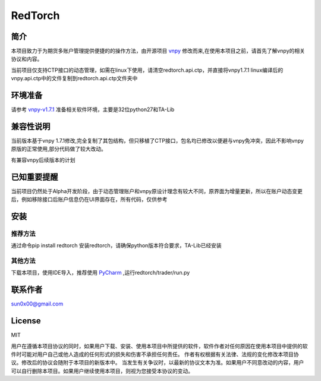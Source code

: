 RedTorch
^^^^^^^^

简介
-----

本项目致力于为期货多账户管理提供便捷的的操作方法，由开源项目 `vnpy <http://www.vnpy.org/>`_ 修改而来,在使用本项目之前，请首先了解vnpy的相关协议和内容。

当前项目仅支持CTP接口的动态管理，如需在linux下使用，请清空redtorch.api.ctp，并直接将vnpy1.7.1 linux编译后的vnpy.api.ctp中的文件复制到redtorch.api.ctp文件夹中

环境准备
----

请参考 `vnpy-v1.7.1 <https://github.com/vnpy/vnpy/tree/v1.7.1>`_ 准备相关软件环境，主要是32位python27和TA-Lib

兼容性说明
-------

当前版本基于vnpy 1.7.1修改,完全复制了其包结构，但只移植了CTP接口，包名均已修改以便避与vnpy免冲突，因此不影响vnpy原版的正常使用,部分代码做了较大改动。

有兼容vnpy后续版本的计划

已知重要提醒
---------

当前项目仍然处于Alpha开发阶段，由于动态管理账户和vnpy原设计理念有较大不同，原界面为增量更新，所以在账户动态变更后，例如移除接口后账户信息仍在UI界面存在，所有代码，仅供参考


安装
----

推荐方法
::::::

通过命令pip install redtorch 安装redtorch，请确保python版本符合要求，TA-Lib已经安装

其他方法
::::::
下载本项目，使用IDE导入，推荐使用 `PyCharm <https://www.jetbrains.com/pycharm/>`_ ,运行redtorch/trader/run.py


联系作者
------
sun0x00@gmail.com

License
---------
MIT

用户在遵循本项目协议的同时，如果用户下载、安装、使用本项目中所提供的软件，软件作者对任何原因在使用本项目中提供的软件时可能对用户自己或他人造成的任何形式的损失和伤害不承担任何责任。
作者有权根据有关法律、法规的变化修改本项目协议。修改后的协议会随附于本项目的新版本中。
当发生有关争议时，以最新的协议文本为准。如果用户不同意改动的内容，用户可以自行删除本项目。如果用户继续使用本项目，则视为您接受本协议的变动。




